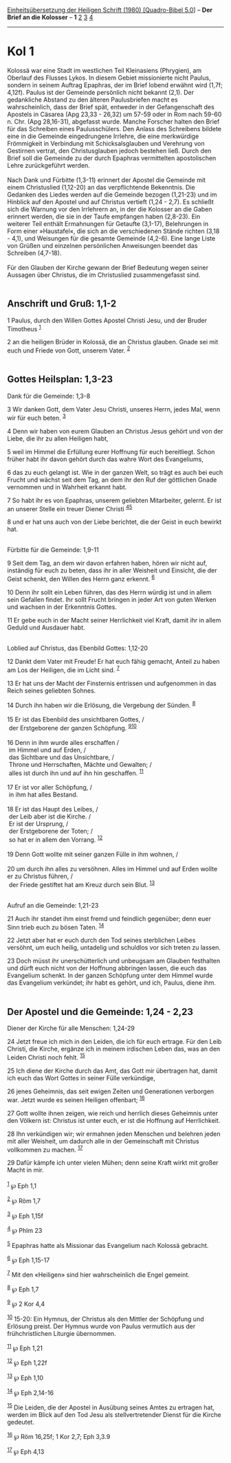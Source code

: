 :PROPERTIES:
:ID:       9b15ef45-bd17-4b98-80c0-50dcdab97824
:END:
<<navbar>>
[[../index.html][Einheitsübersetzung der Heiligen Schrift (1980)
[Quadro-Bibel 5.0]]] -- *Der Brief an die Kolosser* -- *1*
[[file:Kol_2.html][2]] [[file:Kol_3.html][3]] [[file:Kol_4.html][4]]

--------------

* Kol 1
  :PROPERTIES:
  :CUSTOM_ID: kol-1
  :END:

Kolossä war eine Stadt im westlichen Teil Kleinasiens (Phrygien), am
Oberlauf des Flusses Lykos. In diesem Gebiet missionierte nicht Paulus,
sondern in seinem Auftrag Epaphras, der im Brief lobend erwähnt wird
(1,7f; 4,12f). Paulus ist der Gemeinde persönlich nicht bekannt (2,1).
Der gedankliche Abstand zu den älteren Paulusbriefen macht es
wahrscheinlich, dass der Brief spät, entweder in der Gefangenschaft des
Apostels in Cäsarea (Apg 23,33 - 26,32) um 57-59 oder in Rom nach 59-60
n. Chr. (Apg 28,16-31), abgefasst wurde. Manche Forscher halten den
Brief für das Schreiben eines Paulusschülers. Den Anlass des Schreibens
bildete eine in die Gemeinde eingedrungene Irrlehre, die eine
merkwürdige Frömmigkeit in Verbindung mit Schicksalsglauben und
Verehrung von Gestirnen vertrat, den Christusglauben jedoch bestehen
ließ. Durch den Brief soll die Gemeinde zu der durch Epaphras
vermittelten apostolischen Lehre zurückgeführt werden.\\
\\
Nach Dank und Fürbitte (1,3-11) erinnert der Apostel die Gemeinde mit
einem Christuslied (1,12-20) an das verpflichtende Bekenntnis. Die
Gedanken des Liedes werden auf die Gemeinde bezogen (1,21-23) und im
Hinblick auf den Apostel und auf Christus vertieft (1,24 - 2,7). Es
schließt sich die Warnung vor den Irrlehrern an, in der die Kolosser an
die Gaben erinnert werden, die sie in der Taufe empfangen haben
(2,8-23). Ein weiterer Teil enthält Ermahnungen für Getaufte (3,1-17),
Belehrungen in Form einer »Haustafel«, die sich an die verschiedenen
Stände richten (3,18 - 4,1), und Weisungen für die gesamte Gemeinde
(4,2-6). Eine lange Liste von Grüßen und einzelnen persönlichen
Anweisungen beendet das Schreiben (4,7-18).\\
\\
Für den Glauben der Kirche gewann der Brief Bedeutung wegen seiner
Aussagen über Christus, die im Christuslied zusammengefasst sind.\\
\\

<<verses>>

<<v1>>
** Anschrift und Gruß: 1,1-2
   :PROPERTIES:
   :CUSTOM_ID: anschrift-und-gruß-11-2
   :END:
1 Paulus, durch den Willen Gottes Apostel Christi Jesu, und der Bruder
Timotheus ^{[[#fn1][1]]}

<<v2>>
2 an die heiligen Brüder in Kolossä, die an Christus glauben. Gnade sei
mit euch und Friede von Gott, unserem Vater. ^{[[#fn2][2]]}\\
\\

<<v3>>
** Gottes Heilsplan: 1,3-23
   :PROPERTIES:
   :CUSTOM_ID: gottes-heilsplan-13-23
   :END:
**** Dank für die Gemeinde: 1,3-8
     :PROPERTIES:
     :CUSTOM_ID: dank-für-die-gemeinde-13-8
     :END:
3 Wir danken Gott, dem Vater Jesu Christi, unseres Herrn, jedes Mal,
wenn wir für euch beten. ^{[[#fn3][3]]}

<<v4>>
4 Denn wir haben von eurem Glauben an Christus Jesus gehört und von der
Liebe, die ihr zu allen Heiligen habt,

<<v5>>
5 weil im Himmel die Erfüllung eurer Hoffnung für euch bereitliegt.
Schon früher habt ihr davon gehört durch das wahre Wort des Evangeliums,

<<v6>>
6 das zu euch gelangt ist. Wie in der ganzen Welt, so trägt es auch bei
euch Frucht und wächst seit dem Tag, an dem ihr den Ruf der göttlichen
Gnade vernommen und in Wahrheit erkannt habt.

<<v7>>
7 So habt ihr es von Epaphras, unserem geliebten Mitarbeiter, gelernt.
Er ist an unserer Stelle ein treuer Diener Christi
^{[[#fn4][4]][[#fn5][5]]}

<<v8>>
8 und er hat uns auch von der Liebe berichtet, die der Geist in euch
bewirkt hat.\\
\\

<<v9>>
**** Fürbitte für die Gemeinde: 1,9-11
     :PROPERTIES:
     :CUSTOM_ID: fürbitte-für-die-gemeinde-19-11
     :END:
9 Seit dem Tag, an dem wir davon erfahren haben, hören wir nicht auf,
inständig für euch zu beten, dass ihr in aller Weisheit und Einsicht,
die der Geist schenkt, den Willen des Herrn ganz erkennt. ^{[[#fn6][6]]}

<<v10>>
10 Denn ihr sollt ein Leben führen, das des Herrn würdig ist und in
allem sein Gefallen findet. Ihr sollt Frucht bringen in jeder Art von
guten Werken und wachsen in der Erkenntnis Gottes.

<<v11>>
11 Er gebe euch in der Macht seiner Herrlichkeit viel Kraft, damit ihr
in allem Geduld und Ausdauer habt.\\
\\

<<v12>>
**** Loblied auf Christus, das Ebenbild Gottes: 1,12-20
     :PROPERTIES:
     :CUSTOM_ID: loblied-auf-christus-das-ebenbild-gottes-112-20
     :END:
12 Dankt dem Vater mit Freude! Er hat euch fähig gemacht, Anteil zu
haben am Los der Heiligen, die im Licht sind. ^{[[#fn7][7]]}

<<v13>>
13 Er hat uns der Macht der Finsternis entrissen und aufgenommen in das
Reich seines geliebten Sohnes.

<<v14>>
14 Durch ihn haben wir die Erlösung, die Vergebung der Sünden.
^{[[#fn8][8]]}\\
\\

<<v15>>
15 Er ist das Ebenbild des unsichtbaren Gottes, /\\
 der Erstgeborene der ganzen Schöpfung. ^{[[#fn9][9]][[#fn10][10]]}\\
\\

<<v16>>
16 Denn in ihm wurde alles erschaffen /\\
 im Himmel und auf Erden, /\\
 das Sichtbare und das Unsichtbare, /\\
 Throne und Herrschaften, Mächte und Gewalten; /\\
 alles ist durch ihn und auf ihn hin geschaffen. ^{[[#fn11][11]]}\\
\\

<<v17>>
17 Er ist vor aller Schöpfung, /\\
 in ihm hat alles Bestand.\\
\\

<<v18>>
18 Er ist das Haupt des Leibes, /\\
 der Leib aber ist die Kirche. /\\
 Er ist der Ursprung, /\\
 der Erstgeborene der Toten; /\\
 so hat er in allem den Vorrang. ^{[[#fn12][12]]}\\
\\

<<v19>>
19 Denn Gott wollte mit seiner ganzen Fülle in ihm wohnen, /\\
\\

<<v20>>
20 um durch ihn alles zu versöhnen. Alles im Himmel und auf Erden wollte
er zu Christus führen, /\\
 der Friede gestiftet hat am Kreuz durch sein Blut. ^{[[#fn13][13]]}\\
\\

<<v21>>
**** Aufruf an die Gemeinde: 1,21-23
     :PROPERTIES:
     :CUSTOM_ID: aufruf-an-die-gemeinde-121-23
     :END:
21 Auch ihr standet ihm einst fremd und feindlich gegenüber; denn euer
Sinn trieb euch zu bösen Taten. ^{[[#fn14][14]]}

<<v22>>
22 Jetzt aber hat er euch durch den Tod seines sterblichen Leibes
versöhnt, um euch heilig, untadelig und schuldlos vor sich treten zu
lassen.

<<v23>>
23 Doch müsst ihr unerschütterlich und unbeugsam am Glauben festhalten
und dürft euch nicht von der Hoffnung abbringen lassen, die euch das
Evangelium schenkt. In der ganzen Schöpfung unter dem Himmel wurde das
Evangelium verkündet; ihr habt es gehört, und ich, Paulus, diene ihm.\\
\\

<<v24>>
** Der Apostel und die Gemeinde: 1,24 - 2,23
   :PROPERTIES:
   :CUSTOM_ID: der-apostel-und-die-gemeinde-124---223
   :END:
**** Diener der Kirche für alle Menschen: 1,24-29
     :PROPERTIES:
     :CUSTOM_ID: diener-der-kirche-für-alle-menschen-124-29
     :END:
24 Jetzt freue ich mich in den Leiden, die ich für euch ertrage. Für den
Leib Christi, die Kirche, ergänze ich in meinem irdischen Leben das, was
an den Leiden Christi noch fehlt. ^{[[#fn15][15]]}

<<v25>>
25 Ich diene der Kirche durch das Amt, das Gott mir übertragen hat,
damit ich euch das Wort Gottes in seiner Fülle verkündige,

<<v26>>
26 jenes Geheimnis, das seit ewigen Zeiten und Generationen verborgen
war. Jetzt wurde es seinen Heiligen offenbart; ^{[[#fn16][16]]}

<<v27>>
27 Gott wollte ihnen zeigen, wie reich und herrlich dieses Geheimnis
unter den Völkern ist: Christus ist unter euch, er ist die Hoffnung auf
Herrlichkeit.

<<v28>>
28 Ihn verkündigen wir; wir ermahnen jeden Menschen und belehren jeden
mit aller Weisheit, um dadurch alle in der Gemeinschaft mit Christus
vollkommen zu machen. ^{[[#fn17][17]]}

<<v29>>
29 Dafür kämpfe ich unter vielen Mühen; denn seine Kraft wirkt mit
großer Macht in mir.\\
\\

^{[[#fnm1][1]]} ℘ Eph 1,1

^{[[#fnm2][2]]} ℘ Röm 1,7

^{[[#fnm3][3]]} ℘ Eph 1,15f

^{[[#fnm4][4]]} ℘ Phlm 23

^{[[#fnm5][5]]} Epaphras hatte als Missionar das Evangelium nach Kolossä
gebracht.

^{[[#fnm6][6]]} ℘ Eph 1,15-17

^{[[#fnm7][7]]} Mit den «Heiligen» sind hier wahrscheinlich die Engel
gemeint.

^{[[#fnm8][8]]} ℘ Eph 1,7

^{[[#fnm9][9]]} ℘ 2 Kor 4,4

^{[[#fnm10][10]]} 15-20: Ein Hymnus, der Christus als den Mittler der
Schöpfung und Erlösung preist. Der Hymnus wurde von Paulus vermutlich
aus der frühchristlichen Liturgie übernommen.

^{[[#fnm11][11]]} ℘ Eph 1,21

^{[[#fnm12][12]]} ℘ Eph 1,22f

^{[[#fnm13][13]]} ℘ Eph 1,10

^{[[#fnm14][14]]} ℘ Eph 2,14-16

^{[[#fnm15][15]]} Die Leiden, die der Apostel in Ausübung seines Amtes
zu ertragen hat, werden im Blick auf den Tod Jesu als stellvertretender
Dienst für die Kirche gedeutet.

^{[[#fnm16][16]]} ℘ Röm 16,25f; 1 Kor 2,7; Eph 3,3.9

^{[[#fnm17][17]]} ℘ Eph 4,13
